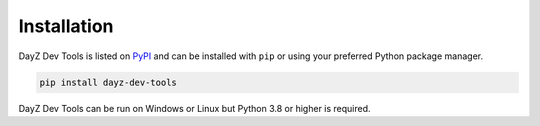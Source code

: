 Installation
============

DayZ Dev Tools is listed on `PyPI <https://pypi.org/project/dayz-dev-tools/>`_
and can be installed with ``pip`` or using your preferred Python package
manager.

.. code:: bash

   pip install dayz-dev-tools

DayZ Dev Tools can be run on Windows or Linux but Python 3.8 or higher is
required.
